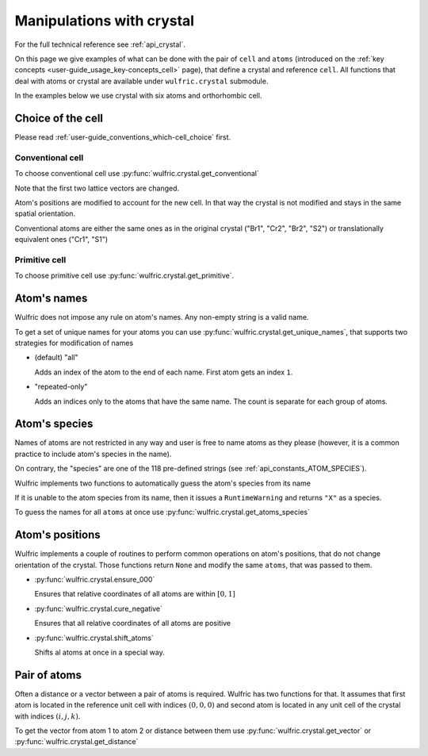 .. _user-guide_usage_crystal:

**************************
Manipulations with crystal
**************************


For the full technical reference see :ref:`api_crystal`.

On this page we give examples of what can be done with the pair of ``cell`` and ``atoms``
(introduced on the :ref:`key concepts <user-guide_usage_key-concepts_cell>` page), that
define a crystal and reference ``cell``. All functions that deal with atoms or crystal are
available under ``wulfric.crystal`` submodule.


In the examples below we use crystal with six atoms and orthorhombic cell.

.. doctest::

    >>> import numpy as np
    >>> import wulfric
    >>> csb_cell = np.array([
    ...     [0.000000, 4.744935, 0.000000],
    ...     [3.553350, 0.000000, 0.000000],
    ...     [0.000000, 0.000000, 8.760497],
    ... ])
    >>> csb_atoms = {
    ...     "names": ["Cr1", "Br1", "S1", "Cr2", "Br2", "S2"],
    ...     "positions": np.array([
    ...         [0.000000, -0.500000,  0.882382],
    ...         [0.000000, 0.000000,  0.677322],
    ...         [-0.500000, -0.500000,  0.935321],
    ...         [0.500000, 0.000000,  0.117618],
    ...         [0.500000, 0.500000,  0.322678],
    ...         [0.000000, 0.000000,  0.064679],
    ...     ]),
    ... }

Choice of the cell
==================

Please read :ref:`user-guide_conventions_which-cell_choice` first.

Conventional cell
-----------------

To choose conventional cell use :py:func:`wulfric.crystal.get_conventional`

.. doctest::

    # Default convention is HPKOT
    >>> conv_cell, conv_atoms = wulfric.crystal.get_conventional(csb_cell, csb_atoms)

Note that the first two lattice vectors are changed.

.. doctest::

    >>> conv_cell
    array([[3.55335 , 0.      , 0.      ],
           [0.      , 4.744935, 0.      ],
           [0.      , 0.      , 8.760497]])

Atom's positions are modified to account for the new cell. In that way the crystal is not
modified and stays in the same spatial orientation.

.. doctest::

    >>> conv_atoms["positions"]
    array([[0.5     , 0.      , 0.882382],
           [0.      , 0.      , 0.677322],
           [0.5     , 0.5     , 0.935321],
           [0.      , 0.5     , 0.117618],
           [0.5     , 0.5     , 0.322678],
           [0.      , 0.      , 0.064679]])

Conventional atoms are either the same ones as in the original crystal ("Br1", "Cr2",
"Br2", "S2") or translationally equivalent ones ("Cr1", "S1")

.. doctest::

    >>> csb_atoms["positions"] @ csb_cell
    array([[-1.776675  ,  0.        ,  7.73010486],
           [ 0.        ,  0.        ,  5.93367735],
           [-1.776675  , -2.3724675 ,  8.19387681],
           [ 0.        ,  2.3724675 ,  1.03039214],
           [ 1.776675  ,  2.3724675 ,  2.82681965],
           [ 0.        ,  0.        ,  0.56662019]])
    >>> # Cr1 (index 0) Shifted by cell[1]
    >>> # Br1 (index 1) Same
    >>> # S1  (index 2) Shifted by cell[0] + cell[1]
    >>> # Cr2 (index 3) Same
    >>> # Br2 (index 4) Same
    >>> # S2  (index 5) Same
    >>> conv_atoms["positions"] @ conv_cell
    array([[1.776675  , 0.        , 7.73010486],
           [0.        , 0.        , 5.93367735],
           [1.776675  , 2.3724675 , 8.19387681],
           [0.        , 2.3724675 , 1.03039214],
           [1.776675  , 2.3724675 , 2.82681965],
           [0.        , 0.        , 0.56662019]])

Primitive cell
--------------

To choose primitive cell use :py:func:`wulfric.crystal.get_primitive`.

.. doctest::

    >>> prim_cell, prim_atoms = wulfric.crystal.get_primitive(csb_cell, csb_atoms)


Atom's names
============

Wulfric does not impose any rule on atom's names. Any non-empty string is a valid name.

To get a set of unique names for your atoms you can use
:py:func:`wulfric.crystal.get_unique_names`, that supports two strategies for modification
of names

*   (default) "all"

    Adds an index of the atom to the end of each name. First atom gets an index ``1``.

*   "repeated-only"

    Adds an indices only to the atoms that have the same name. The count is separate for
    each group of atoms.

.. doctest::

    >>> import wulfric
    >>> atoms = {"names" : ["Cr1", "Cr2", "Br", "Br", "S", "S"]}
    >>> # Default strategy is "all"
    >>> wulfric.crystal.get_unique_names(atoms)
    ['Cr11', 'Cr22', 'Br3', 'Br4', 'S5', 'S6']
    >>> wulfric.crystal.get_unique_names(atoms, strategy="repeated-only")
    ['Cr1', 'Cr2', 'Br1', 'Br2', 'S1', 'S2']

Atom's species
==============

Names of atoms are not restricted in any way and user is free to name atoms as they please
(however, it is a common practice to include atom's species in the name).

On contrary, the "species" are one of the 118 pre-defined strings
(see :ref:`api_constants_ATOM_SPECIES`).

Wulfric implements two functions to automatically guess the atom's species from its name

.. doctest::

    >>> wulfric.crystal.get_atom_species("Cr1")
    'Cr'

If it is unable to the atom species from its name, then it issues a ``RuntimeWarning``
and returns ``"X"`` as a species.

.. doctest::

    >>> wulfric.crystal.get_atom_species("124")
    ...
    'X'
    >>> # You can raise an error instead of the warning
    wulfric.crystal.get_atom_species("124", raise_on_fail=True)
    ...
    wulfric._exceptions.FailedToDeduceAtomSpecies: Tried to deduce name from '124'. Failed.

To guess the names for all ``atoms`` at once use :py:func:`wulfric.crystal.get_atoms_species`

.. doctest::

    >>> wulfric.crystal.get_atoms_species(csb_atoms)
    ['Cr', 'Br', 'S', 'Cr', 'Br', 'S']

Atom's positions
================

Wulfric implements a couple of routines to perform common operations on atom's positions,
that do not change orientation of the crystal. Those functions return ``None`` and modify
the same ``atoms``, that was passed to them.

*   :py:func:`wulfric.crystal.ensure_000`

    Ensures that relative coordinates of all atoms are within :math:`[0,1]`

    .. doctest::

        >>> import wulfric
        >>> atoms = {"positions": [[0, 0.5, 0], [1.25, 0, -0.52], [0.25, -0.65, 2.375]]}
        >>> for p in atoms["positions"]:
        ...     print(p)
        [0, 0.5, 0]
        [1.25, 0, -0.52]
        [0.25, -0.65, 2.375]
        >>> wulfric.crystal.ensure_000(atoms)
        >>> for p in atoms["positions"]:
        ...     print(p)
        [0, 0.5, 0]
        [0.25, 0, 0.48]
        [0.25, 0.35, 0.375]

*   :py:func:`wulfric.crystal.cure_negative`

    Ensures that all relative coordinates of all atoms are positive

    .. doctest::

        >>> import wulfric
        >>> atoms = {
        ...     "names": ["Cr1", "Cr2"],
        ...     "positions": [[-0.5, 0.5, 0.0], [0.1, 0.5, 0.0]],
        ... }
        >>> wulfric.crystal.cure_negative(atoms)
        >>> for i in range(len(atoms["names"])):
        ...     print(atoms["names"][i], atoms["positions"][i])
        Cr1 [0.  0.5 0. ]
        Cr2 [0.6 0.5 0. ]

*   :py:func:`wulfric.crystal.shift_atoms`

    Shifts al atoms at once in a special way.

    .. doctest::

        >>> import wulfric
        >>> cell = [[2, 0, 0], [0, 2, 0], [0, 0, 2]]
        >>> atoms = {
        ...     "names": ["Cr1", "Cr2"],
        ...     "positions": [[0.0, 0.0, 0.0], [0.5, 0.5, 1.0]],
        ... }
        >>> wulfric.crystal.shift_atoms(atoms=atoms, gravity_point=(0.5, 0.5, 0.5))
        >>> for i in range(len(atoms["names"])):
        ...     print(atoms["names"][i], atoms["positions"][i])
        Cr1 [0.25 0.25 0.  ]
        Cr2 [0.75 0.75 1.  ]
        >>> wulfric.crystal.shift_atoms(
        ...     atoms, gravity_point=(1, 1, 1), cell=cell, gp_is_relative=False
        ... )
        >>> for i in range(len(atoms["names"])):
        ...     print(atoms["names"][i], atoms["positions"][i])
        Cr1 [0.25 0.25 0.  ]
        Cr2 [0.75 0.75 1.  ]

Pair of atoms
=============

Often a distance or a vector between a pair of atoms is required. Wulfric has two
functions for that. It assumes that first atom is located in the reference unit cell with
indices :math:`(0, 0, 0)` and second atom is located in any unit cell of the crystal with
indices :math:`(i, j, k)`.

To get the vector from atom 1 to atom 2 or distance between them use
:py:func:`wulfric.crystal.get_vector` or :py:func:`wulfric.crystal.get_distance`

.. doctest::

    >>> wulfric.crystal.get_vector(csb_cell, csb_atoms, atom1=0, atom2=0, R=(0,1,0))
    array([3.55335, 0.     , 0.     ])
    >>> wulfric.crystal.get_distance(csb_cell, csb_atoms, atom1=0, atom2=0, R=(0,1,0))
    3.55335
